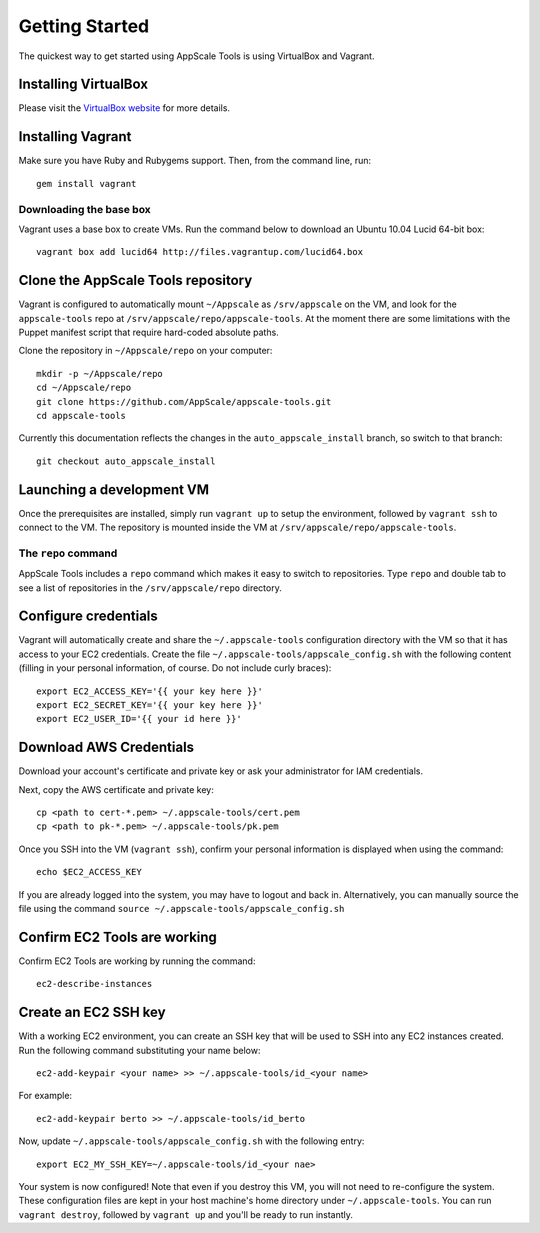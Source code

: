 Getting Started
===============

The quickest way to get started using AppScale Tools is using VirtualBox and
Vagrant.

Installing VirtualBox
---------------------

Please visit the `VirtualBox website`__ for more details.

Installing Vagrant
------------------

Make sure you have Ruby and Rubygems support.  Then, from the command line, run::

    gem install vagrant

Downloading the base box
~~~~~~~~~~~~~~~~~~~~~~~~

Vagrant uses a base box to create VMs.  Run the command below to download an
Ubuntu 10.04 Lucid 64-bit box::

    vagrant box add lucid64 http://files.vagrantup.com/lucid64.box

Clone the AppScale Tools repository
-----------------------------------

Vagrant is configured to automatically mount ``~/Appscale`` as
``/srv/appscale`` on the VM, and look for the ``appscale-tools`` repo at
``/srv/appscale/repo/appscale-tools``.  At the moment there are some
limitations with the Puppet manifest script that require hard-coded absolute
paths.

Clone the repository in ``~/Appscale/repo`` on your computer::

    mkdir -p ~/Appscale/repo
    cd ~/Appscale/repo
    git clone https://github.com/AppScale/appscale-tools.git
    cd appscale-tools

Currently this documentation reflects the changes in the
``auto_appscale_install`` branch, so switch to that branch::

    git checkout auto_appscale_install

Launching a development VM
--------------------------

Once the prerequisites are installed, simply run ``vagrant up`` to setup the
environment, followed by ``vagrant ssh`` to connect to the VM.  The repository
is mounted inside the VM at ``/srv/appscale/repo/appscale-tools``.

The ``repo`` command
~~~~~~~~~~~~~~~~~~~~

AppScale Tools includes a ``repo`` command which makes it easy to switch to
repositories.  Type ``repo`` and double tab to see a list of repositories in
the ``/srv/appscale/repo`` directory.

Configure credentials
---------------------

Vagrant will automatically create and share the ``~/.appscale-tools``
configuration directory with the VM so that it has access to your EC2
credentials.  Create the file ``~/.appscale-tools/appscale_config.sh`` with the
following content (filling in your personal information, of course.  Do not
include curly braces)::

    export EC2_ACCESS_KEY='{{ your key here }}'
    export EC2_SECRET_KEY='{{ your key here }}'
    export EC2_USER_ID='{{ your id here }}'

Download AWS Credentials
------------------------

Download your account's certificate and private key or ask your administrator
for IAM credentials.

Next, copy the AWS certificate and private key::

    cp <path to cert-*.pem> ~/.appscale-tools/cert.pem
    cp <path to pk-*.pem> ~/.appscale-tools/pk.pem

Once you SSH into the VM (``vagrant ssh``), confirm your personal
information is displayed when using the command::

    echo $EC2_ACCESS_KEY

If you are already logged into the system, you may have to logout and back in.
Alternatively, you can manually source the file using the command ``source
~/.appscale-tools/appscale_config.sh``

Confirm EC2 Tools are working
-----------------------------

Confirm EC2 Tools are working by running the command::

    ec2-describe-instances

Create an EC2 SSH key
---------------------

With a working EC2 environment, you can create an SSH key that will be used to
SSH into any EC2 instances created.  Run the following command substituting
your name below::

    ec2-add-keypair <your name> >> ~/.appscale-tools/id_<your name>

For example::

    ec2-add-keypair berto >> ~/.appscale-tools/id_berto

Now, update ``~/.appscale-tools/appscale_config.sh`` with the following entry::

    export EC2_MY_SSH_KEY=~/.appscale-tools/id_<your nae>

Your system is now configured!  Note that even if you destroy this VM, you will
not need to re-configure the system.  These configuration files are kept in
your host machine's home directory under ``~/.appscale-tools``.  You can run
``vagrant destroy``, followed by ``vagrant up`` and you'll be ready to run
instantly.

.. _VirtualBox: http://virtualbox.org/
__ VirtualBox_
